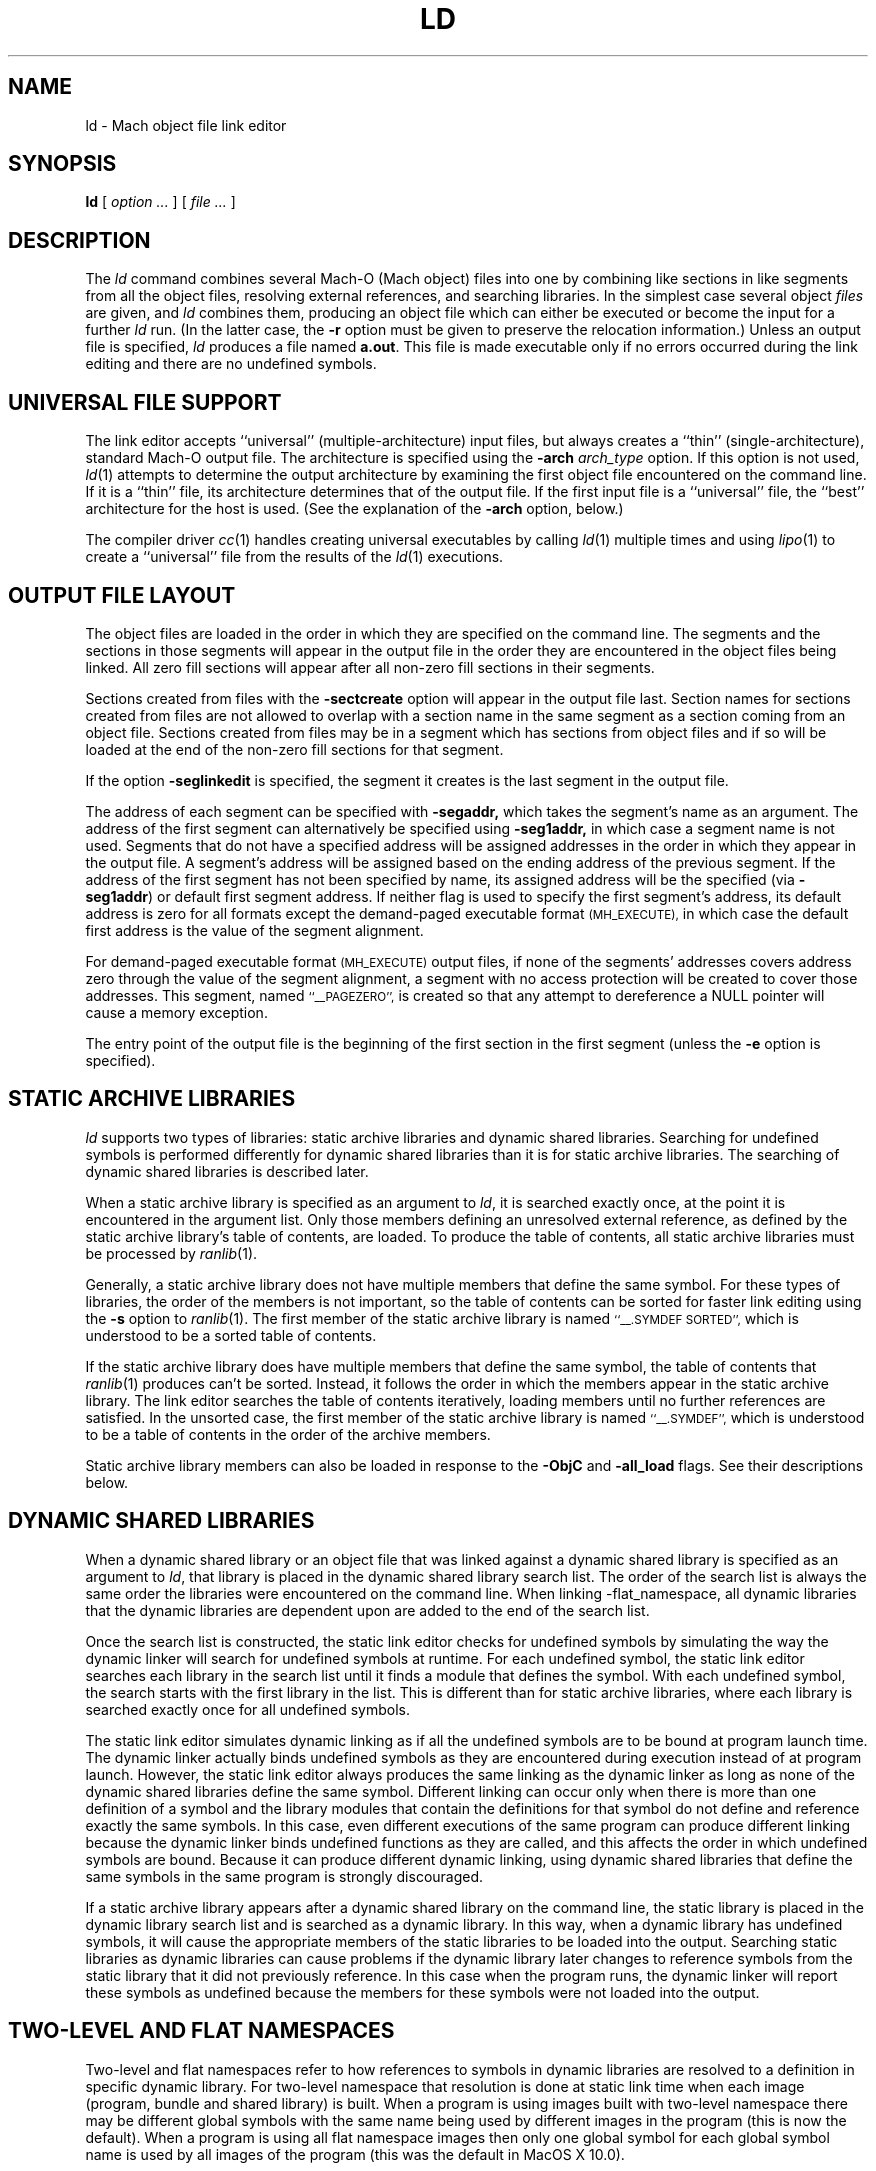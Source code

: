.TH LD 1 "March 18, 2006" "Apple Computer, Inc."
.SH NAME
ld \- Mach object file link editor
.SH SYNOPSIS
.B ld
[
.I "option \&..."
] [
.I "file \&..."
]
.SH DESCRIPTION
The
.I ld
command combines several Mach-O (Mach object) files into one by combining like sections
in like segments from all the object files, resolving external references, and
searching libraries.  In the simplest case several object
.I files
are given, and
.I ld
combines them, producing an object file which can either be executed or
become the input for a further
.I ld
run.  (In the latter case, the
.B \-r
option must be given to preserve the relocation information.)  Unless an output
file is specified,
.I ld
produces a file named
.BR a.out .
This file is made executable only if no errors occurred during the link editing
and there are no undefined symbols.
.SH "UNIVERSAL FILE SUPPORT"
The link editor accepts ``universal'' (multiple-architecture) input files, but
always creates a ``thin'' (single-architecture), standard Mach-O output file.
The architecture is specified using the
.B \-arch
.I " arch_type"
option.  If this option is not used,
.IR ld (1)
attempts to determine the output architecture by examining the first object
file encountered on the command line.  If it is a ``thin''
file, its architecture determines that of the output file.  If the first input
file is a ``universal'' file, the ``best'' architecture for the host is used.
(See the explanation of the
.B \-arch
option, below.)
.PP
The compiler driver
.IR cc (1)
handles creating universal executables by calling
.IR ld (1)
multiple times and using
.IR lipo (1)
to create a ``universal'' file from the results of the
.IR ld (1)
executions.
.SH "OUTPUT FILE LAYOUT"
.PP
The object files are loaded in the order in which they are specified on the
command line.  The segments and the
sections in those segments will appear in the output file in the order they are
encountered in the object files being linked.  All zero fill sections will appear
after all non-zero fill sections in their segments.
.PP
Sections created from files with the
.B \-sectcreate
option will appear in the output file last.  Section names for sections created
from files are not allowed to overlap with a section name in the same segment
as a section coming from an object file.  Sections created from files may be in
a segment which has sections from object files and if so will be loaded at the
end of the non-zero fill sections for that segment.
.PP
If the option
.B \-seglinkedit
is specified, the segment it creates is the last segment in the output file.
.PP
The address of each segment can be specified with
.B \-segaddr,
which takes the segment's name as an argument.
The address of the first segment can alternatively be specified using
.B \-seg1addr,
in which case a segment name is not used.
Segments that do not have a specified
address will be assigned addresses in the order in which they appear
in the output file.  A segment's address will be assigned
based on the ending address of the previous segment.
If the address of the
first segment has not been specified by name,
its assigned address will be
the specified (via
.BR \-seg1addr )
or default first segment address.
If neither flag is used to specify the first segment's address, its
default address is zero
for all formats except the demand-paged executable format
.SM (MH_EXECUTE),
in which case the default first address is the value of the segment alignment.
.PP
For demand-paged executable format
.SM (MH_EXECUTE)
output files,
if none of the segments' addresses covers address zero through
the value of the segment alignment, a segment with no access protection
will be created to cover those addresses.  This segment, named
.SM "``_\|_PAGEZERO'',"
is created so that any attempt to dereference a NULL pointer will cause a
memory exception.
.PP
The entry point of the output file is the beginning of
the first section in the first segment (unless the
.B \-e
option is specified).
.SH STATIC ARCHIVE LIBRARIES
.PP
.I ld
supports two types of libraries: static archive libraries and dynamic shared
libraries.  Searching for undefined symbols is performed differently for dynamic
shared libraries than it is for static archive libraries.  The searching of
dynamic shared libraries is described later.
.PP
When a static archive library is specified as an argument to
.IR ld ,
it is searched exactly once, at the
point it is encountered in the argument list.  Only those members defining an unresolved external
reference, as defined by the static archive library's table of contents,
are loaded.  To produce the table of contents, all static archive libraries must be processed by
.IR ranlib (1).
.PP
Generally, a static archive library does not have multiple members that define
the same symbol.  For these types of libraries, the order of the members is not important, so
the table of contents can be sorted for faster link editing using the
.B \-s
option to
.IR ranlib (1).
The first member
of the static archive library is named
.SM "``\_\^\_.SYMDEF SORTED'',"
which is understood to be a sorted table of contents.
.PP
If the static archive library does have multiple members that define
the same symbol, the table of contents that
.IR ranlib (1)
produces can't be sorted.  Instead, it follows the order in which the members
appear in the static archive library.  The link editor searches the table of
contents iteratively, loading members until no further references are
satisfied.  In the unsorted case, the first member of the static archive
library is named
.SM "``\_\^\_.SYMDEF'',"
which is understood to be a table of contents in
the order of the archive members.
.PP
Static archive library members can also be loaded in response to
the
.B \-ObjC
and
.B \-all_load
flags. See their descriptions below.

.SH DYNAMIC SHARED LIBRARIES
.PP
When a dynamic shared library or an object file that was linked against a
dynamic shared library is specified as an argument to
.IR ld ,
that library is placed in the dynamic shared library search list. The order of
the search list is always the same order the libraries were encountered on the
command line. When linking -flat_namespace, all dynamic libraries that the
dynamic libraries are dependent upon are added to the end of the search list.
.PP
Once the search list is constructed, the static link editor checks for undefined
symbols by simulating the way the dynamic linker will search for undefined
symbols at runtime. For each undefined symbol, the static link editor searches
each library in the search list until it finds a module that defines the symbol.
With each undefined symbol, the search starts with the first library in the
list.  This is different than for static archive libraries, where each library
is searched exactly once for all undefined symbols.
.PP
The static link editor simulates dynamic linking as if all the undefined
symbols are to be bound at program launch time. The dynamic linker actually
binds undefined symbols as they are encountered during execution instead of at
program launch. However, the static link editor always produces the same linking
as the dynamic linker as long as none of the dynamic shared libraries define the
same symbol. Different linking can occur only when there is more than one
definition of a symbol and the library modules that contain the definitions for
that symbol do not define and reference exactly the same symbols.  In this case,
even different executions of the same program can produce different linking
because the dynamic linker binds undefined functions as they are called, and
this affects the order in which undefined symbols are bound.  Because it can
produce different dynamic linking, using dynamic shared libraries that define
the same symbols in the same program is strongly discouraged.
.PP
If a static archive library appears after a dynamic shared library on the
command line, the static library is placed in the dynamic library search list
and is searched as a dynamic library.  In this way, when a dynamic library has
undefined symbols, it will cause the appropriate members of the static libraries
to be loaded into the output.  Searching static libraries as dynamic libraries
can cause problems if the dynamic library later changes to reference symbols
from the static library that it did not previously reference. In this case when
the program runs, the dynamic linker will report these symbols as undefined
because the members for these symbols were not loaded into the output.

.SH TWO-LEVEL AND FLAT NAMESPACES
.PP
Two-level and flat namespaces refer to how references to symbols in dynamic
libraries are resolved to a definition in specific dynamic library.  For
two-level namespace that resolution is done at static link time when each
image (program, bundle and shared library) is built.  When a program is using
images built with two-level namespace there may be different global symbols
with the same name being used by different images in the program (this is now
the default).  When a program is using all flat namespace images then only one
global symbol for each global symbol name is used by all images of the program
(this was the default in MacOS X 10.0).
.PP
When creating an output file with the static link editor that links against
dynamic libraries, the references to symbols in those libraries can be recorded
at static link time to bind to a specific library definition (two-level
namespace) or left to be bound at execution time to the first library in the
search order of the program (flat namespace).  A program, its dynamic libraries
and its bundles may each be either two-level or flat namespace images.  The
dynamic linker will bind each image according to how it was built.
.PP
When creating an output file with the static link editor when
.B \-twolevel_namespace
is in effect (now the default) all undefined references must be satisfied at
static link time.  The flags to allow undefined references,
.BI \-U symbol_name,
.BI \-undefined " warning"
and
.BI \-undefined " suppress"
can't be used.
When the environment variable
.B MACOSX_DEPLOYMENT_TARGET
is set to
.B 10.3
or higher then
.BI \-undefined " dynamic_lookup"
can also be used.  The specific library definition recorded
for each reference is the first library that has a definition as listed on the
link line.  Listing an umbrella framework implies all of its sub-frameworks,
sub-umbrellas and sub-libraries.  For any reference to a definition found in
an umbrella framework's sub-framework, sub-umbrella or sub-library will be
recorded as coming from the umbrella framework.  Then at execution time the
dynamic linker will search that umbrella framework's sub-frameworks,
sub-umbrellas and sub-libraries for those references.
Also when two-level namespace is in effect only those frameworks listed on the
link line (and sub-frameworks, sub-umbrellas and sub-libraries of umbrella
frameworks) are searched.  Other dependent libraries which are not
sub-frameworks, sub-umbrellas or sub-libraries of umbrella frameworks are not
searched.
.RS
.PP
When creating bundles (MH_BUNDLE outputs) with the static link editor when
two-level namespace is in effect (now the default) and the bundle has
references to symbols
expected to be defined in the program loading the bundle, then the
.BI \-bundle_loader " executable"
must be used.
.PP
When creating a output file with the static link editor when
.B \-flat_namespace
is in effect (the MacOS X 10.0 default) all undefined references must be
satisfied at static link time when
.BI \-undefined " error"
(the default) is used.  The static
link editor checks the undefined references by searching all the libraries
listed on the link line then all dependent libraries.  The undefined symbols
in the created output file are left to be resolved at execution time by the
dynamic link editor in the dynamic libraries in the search order of the program.

.SH MULTIPLY DEFINED SYMBOLS
.PP
If there are multiply defined symbols in the object files being linked into
the output file being created this always results in a multiply defined
symbol error.
.PP
When the static link editor links symbols in from a dynamic library that result
in multiply defined symbols the handling depends on the type of name space of
output file being created and possibly the type of name space of the dynamic
library.
.PP
When the static link editor is creating a two-level namespace image and a
there is a multiply defined symbol from dynamic library then that generates a
multiply defined symbol warning (by default), where the treatment of this
warning can be changed with the
.B \-multiply_defined
flag.
.PP
When the static link editor is creating a flat namespace image and a there is
a multiply defined symbol from dynamic library, if the library is a flat
namespace image then that generates a multiply defined symbol error.  If the
library is a two-level namespace image then that generates a multiply defined
symbol warning (by default), where the treatment of this warning can be changed
with the
.B \-multiply_defined
flag.

.SH "USING THE DYNAMIC LINK EDITOR AND DYNAMIC SHARED LIBRARIES"
.PP
The option
.B \-dynamic
must be specified in order to use dynamic shared libraries (and any of the features used to implement them) and/or the dynamic link editor.
To make sure that the output is not using any features that would
require the dynamic link editor, the flag
.B \-static
can be specified.
Only one of these flags can be specified.

.SH "LINK EDITOR DEFINED SYMBOLS"
.PP
There is a group of link editor defined symbols for the
.SM MH_EXECUTE,
.SM MH_DYLIB
and
.SM MH_PRELOAD
file types (see the header file <mach-o/ldsyms.h>).  Link editor symbols are
reserved; it is an error if an input object file defines such a symbol.
Only those link editor symbols that are referenced by the object file
appear in the output file's symbol table.
.PP
The link editor defined symbol `\_\^\_mh_execute_header'
(`\_mh_execute_header' in C) is reserved when the output file format is
.SM MH_EXECUTE.
This symbol is the address of the Mach header in a Mach-O executable (a
file of type
.SM MH_EXECUTE).
It does not appear in
any other Mach-O file type.  It can be used to get to the addresses and
sizes of all the segments and sections in the executable.  This can be done by parsing the headers
and load commands (see
.IR Mach-O (5)).
.PP
The link editor defined symbol `\_\^\_mh_dylib_header'
(`\_mh_dylib_header' in C) is reserved when the output file format is
.SM MH_DYLIB.
This symbol is the address of the Mach header in a Mach-O dynamic shared library
(a file of type
.SM MH_DYLIB)
and is a private external symbol.
It does not appear in
any other Mach-O file type.  It can be used to get to the addresses and
sizes of all the segments and sections in a dynamic shared library.  The
addresses, however, must have the value
.IR _dyld_get_image_vmaddr_slide (3)
added to them.
.PP
The
.SM MH_PRELOAD
file type has link editor defined symbols for the
beginning and ending of each segment, and for the
beginning and ending of each section within a segment.
These names are provided for use in a Mach-O preloaded file,
since it does not have its headers loaded as part of the first segment.
The names of the symbols for a segment's beginning and end
have the form: \_\^\_SEGNAME\_\^\_begin and \_\^\_SEGNAME\_\^\_end,
where \_\^\_SEGNAME is the name of the segment.  Similarly, the symbols for
a section have the form:
\_\^\_SEGNAME\_\^\_sectname\_\^\_begin and \_\^\_SEGNAME\_\^\_sectname\_\^\_end,
where \_\^\_sectname is the name of the section in the segment \_\^\_SEGNAME.
These symbols' types are those of the section that the names refer to.
(A symbol that refers to the end of a section actually has, as its value, the beginning address of the next section, but the symbol's type is still that of the section mentioned in the symbol's name.)
.SH OPTIONS
.PP
.I Ld
understands several options.  Filenames and
options that refer to libraries (such as
.B \-l
and
.BR \-framework ),
as well as options that create symbols (such as
.B \-u
and
.BR \-i ),
are position-dependent: They define the load order and affect what gets
loaded from libraries.
Some
.I ld
options overlap with compiler options.  If the compiler driver
.IR cc (1)
is used to invoke
.I ld ,
it maybe necessary to pass the
.IR ld (1)
options to
.IR cc (1)
using
.BR \-Wl,\-option,argument1,argument2 .

In this release of the static link editor, 64-bit code (-arch ppc64) are processed by a separate
tool /usr/bin/ld64.  Not all of the ld command line options are recognized by this tool.
The options not currently support for building 64-bit binaries are flagged
.BR "(32-bit only)" .

The most common option is:
.TP
.BI  \-o " name"
The output file is named
.IR name ,
instead of
.BR a.out .

.PP
The following flags are related to architectures:
.TP
.BI \-arch " arch_type"
Specifies the architecture,
.I arch_type,
for the output file. ``Universal'' input files that do not contain this
specified architecture are ignored.  Only one
.BI \-arch " arch_type"
can be specified.  See
.IR arch (3)
for the currently known
.IR arch_type s.
If
.I " arch_type"
specifies a certain implementation of an architecture (such as
.BI \-arch " m68040"
or
.BI \-arch " i486"
), the resulting object file has that specific CPU subtype, and it is an
error if any input file has a CPU subtype that will not combine to the CPU subtype
for
.IR " arch_type" .
.IP
The default output file architecture is determined by the first object file to
be linked.  If it is a ``thin'' (standard Mach-O) file, or a ``universal'' file
that contains only one architecture, the output file will have the same
architecture.  Otherwise, if it is a ``universal'' file
containing an architecture that would execute on the host, then the ``best''
architecture is used, as defined by what the kernel exec(2) would select.
Otherwise, it is an error, and a
.BI \-arch " arch_type"
must be specified.
.TP
.B \-arch_multiple
This flag is used by the
.IR cc (1)
driver program when it is run with multiple
.BI \-arch " arch_type"
flags.  It instructs programs like
.IR ld (1)
to precede any displayed message with a line stating
the program name, in this case
.IR ld ,
and the architecture (from the
.BI \-arch " arch_type"
flag).  This helps distinguish which architecture the error messages refer to.
.TP
.B \-force_cpusubtype_ALL
The
.B \-force_cpusubtype_ALL
flag causes the CPU subtype to remain the
.SM ALL
CPU subtype and not to be combined or
changed.  This flag has precedence over any
.BI \-arch " arch_type"
flag for a specific implementation.
This is the default for all x86 architectures.
.PP
The following flags are related to using the dynamic link editor and/or
dynamic shared libraries (and any of the features used to implement them):
.TP
.B \-dynamic
Allows use of the features associated with dynamic link editor.  The default is
.B \-dynamic.
.TP
.B \-static
Causes those features associated with dynamic link editor to be treated as
an error. (The description for the options that will cause an error if you use them in conjunction with
.B \-static
are marked with the statement "when
.B \-dynamic
 is used").
.TP
.BI \-read_only_relocs " treatment"
Specifies how relocation entries in read-only sections are to be treated when
.B \-dynamic
is used.
To get the best possible sharing, the read-only sections should not have any
relocation entries.
If they do, the dynamic linker will write on the section.
Having relocation entries appear in read-only sections is normally avoided by compiling with the option
.B \-dynamic.
But in such cases non-converted assembly code
or objects not compiled with
.B \-dynamic
relocation entries will appear in read-only sections.
The
.I treatment
can be:
.I error,
.I warning,
or
.I suppress.
Which cause the treatment of relocation entries in read-only sections as either,
errors, warnings, or suppressed messages.
The default is to treat these as errors.
.TP
.BI \-sect_diff_relocs " treatment"
Specifies how section difference relocation enries are to be treated when
.B \-dynamic
and
.B \-execute
are used.
To get the best possible code generation the compiler should not generate code
for executables (MH_EXECUTE format outputs) that have any section difference
relocation entries.  The
.IR gcc (1)
compiler has the
.B \-mdynamic-no-pic
flag for generating code for executables.  The default treatment is
.I suppress,
where no message is printed.  The other treatments are
.I error
or
.I warning.
This option can also be specified by setting the environment variable
.SM LD_SECT_DIFF_RELOCS
to the treatment values.
.TP
.BI \-weak_reference_mismatches " treatment"
Specifies how to treat mismatches of symbol references in the the object files
being linked. Normally the all the undefined symbol references of the object
files being linked should be consistent for each undefined symbol.  That is all
undefined symbols should either be weak or non-weak references. The default
treatment is
.I error,
where the link fails with an error message.  The other treatments are
.I weak
or
.I non-weak,
which makes mismatched undefined symbol references either weak or non-weak
in the output, respectively.  Care must be taken when using the treatment
.I weak
as the use of the non-weak symbol references in an object file may cause the
program to crash when the symbol is not present at execution time.
.TP
.B \-prebind (32-bit only)
Have the static linker,
.IR ld (1),
prebind an executable's or dynamic shared library's undefined symbols to the
addresses of the dynamic libraries it is being linked with.
This optimization can only be done if the libraries don't overlap and
no symbols are overridden.
When the resulting program is run and the same libraries are used to run the
program as when the program was linked, the dynamic linker can use the prebound
addresses.
If not, the dynamic linker undoes the prebinding and binds normally.
This option can also be specified by setting the environment variable
.SM LD_PREBIND.
If the environment variable
.SM LD_FORCE_NO_PREBIND
is set both the option
.B \-prebind
.SM LD_PREBIND
environment variable are ignore and the output is not prebound.
Or if the environment variable
.B MACOSX_DEPLOYMENT_TARGET
is set to 10.4 or greater and the output is not a split a dynamic library the
output is not prebound.
.TP
.B \-noprebind (32-bit only)
Do not have the static linker,
.IR ld (1),
prebind the output.  If this is specified the environment variable
.SM LD_PREBIND
is ignored.
.TP
.B \-prebind_allow_overlap (32-bit only)
Have the static linker,
.IR ld (1),
prebind the output even if the addresses of the dynamic libraries it uses
overlap.  The resulting output can then have
.IR redo_prebinding (1)
run on it to fix up the prebinding after the overlapping dynamic libraries
have been rebuilt.  This option can also be specified by setting the
environment variable
.SM LD_PREBIND_ALLOW_OVERLAP.
.TP
.B \-prebind_all_twolevel_modules (32-bit only)
Have the static linker,
.IR ld (1),
mark all modules from prebound two-level namespace dynamic libraries as used
by the program even if they are not statically referenced.  This can provide
improved launch time for programs like Objective-C programs that use symbols
indirectly through NIB files. This option can also be specified by setting the
environment variable
.SM LD_PREBIND_ALL_TWOLEVEL_MODULES.
.TP
.B \-noprebind_all_twolevel_modules (32-bit only)
Don't have the static linker,
.IR ld (1),
mark all modules from prebound two-level namespace dynamic libraries as used
by the program.  This flag overrides the setting of the
environment variable
.SM LD_PREBIND_ALL_TWOLEVEL_MODULES.
.TP
.B \-nofixprebinding (32-bit only)
Have the static linker,
.IR ld (1),
mark the executable so that the dynamic linker will never notify the prebinding
agent if this launched and its prebinding is out of date.  This is used when
building the prebinding agent itself.
.PP
The following flags are related to libraries:
.TP
.BI \-l x
This
option is an abbreviation for the library name
.RI `lib x .a',
where
.I x
is a string.
If
.B \-dynamic
is specified the abbreviation for the library name is first search as
.RI `lib x .dylib'
and then
.RI `lib x .a'
is searched for.
.I ld
searches for libraries first in any directories
specified with
.B \-L
options, then in any directories specified in the colon separated set of paths
in the environment variable LD_LIBRARY_PATH, then the standard directories 
.BR /lib , 
.BR /usr/lib , 
and
.BR "/usr/local/lib" .
A library is searched when its name is encountered,
so the placement of the
.B  \-l
flag is significant.  If string
.I x
is of the form
.IR x .o,
then that file is searched for in the same places, but without prepending
`lib' or appending `.a' or `.dylib' to the filename.
.TP
.BI \-weak-l x
This is the same as the
.BI \-l x
but forces the library and all references to it to be marked as weak imports.
Care must be taken when using this as the use of the non-weak symbol references
in an object file may cause the program to crash when the symbol or library is
not present at execution time.
.TP
.BI \-weak_library " file_name_path_to_library"
This is the same as listing a file name path to a library on the link line
except that it forces the library and all references to it to be marked as
weak imports.
Care must be taken when using this as the use of the non-weak symbol references
in an object file may cause the program to crash when the symbol or library is
not present at execution time.
.TP
.BI \-L dir
Add
.I dir
to the list of directories in which to search for libraries.
Directories specified with
.B \-L
are searched before the standard directories.
.TP
.B \-Z
Do not search the standard directories when searching for libraries.
.TP
.BI "\-syslibroot " rootdir " (32-bit only)"
Prepend
.I rootdir
to the standard directories when searching for libraries or frameworks.
.TP
.B \-search_paths_first
By default when the
.B \-dynamic
flag is in effect, the
.BI \-l x
and
.BI \-weak-l x
options first search for a file of the form
.RI `lib x .dylib'
in each directory in the library search path, then a file of the form
.RI `lib x .a'
is searched for in the library search paths.
This option changes it so that in each path
.RI `lib x .dylib'
is searched for then
.RI `lib x .a'
before the next path in the library search path is searched.
.TP
.BI "\-framework " name[,suffix]
Specifies a framework to link against. Frameworks are dynamic shared libraries,
but they are stored in different locations, and therefore must be searched for
differently. When this option is specified,
.I ld
searches for framework `\fIname\fR.framework/\fIname\fR'
first in any directories
specified with the
.B \-F
option, then in the standard framework directories
.BR /Library/Frameworks ,
.BR /Network/Library/Frameworks ,
and
.BR "/System/Library/Frameworks" .
The placement of the
.B \-framework
option is significant, as it determines when and how the framework is searched.
If the optional suffix is specified the framework is first searched for the
name with the suffix and then without.
.TP
.BI "\-weak_framework " name[,suffix]
This is the same as the
.BI "\-framework " name[,suffix]
but forces the framework and all references to it to be marked as weak imports.
Care must be taken when using this as the use of the non-weak symbol references
in an object file may cause the program to crash when the symbol or framework is
not present at execution time.
.TP
.BI \-F dir
Add
.I dir
to the list of directories in which to search for frameworks.
Directories specified with
.B \-F
are searched before the standard framework directories.
.TP
.B \-ObjC
Loads all members of static archive libraries that define an Objective C class or a category. This option does not apply to dynamic shared libraries.
.TP
.B \-all_load
Loads all members of static archive libraries.
This option does not apply to dynamic shared
libraries.
.TP
.BI \-dylib_file " install_name:file_name" (32-bit only)
Specifies that a dynamic shared library is in a different location than its standard location. Use this option when you link with a library that is dependent on a dynamic library, and the dynamic library is in a location other than its default location.
.I install_name
specifies the path where the library normally resides.
.I file_name
specifies the path of the library you want to use instead.
For example, if you link to a library that depends upon the dynamic library libsys and you have libsys installed in a nondefault location, you would use this option:
\fB\-dylib_file /lib/libsys_s.A.dylib:/me/lib/libsys_s.A.dylib\fR.
.TP
.BI \-executable_path " path_name" (32-bit only)
Specifies that
.I path_name
is used to replace
.I @executable_path
for dependent libraries.

.PP
The following options specify the output file format (the file type):
.TP
.B "\-execute"
Produce a Mach-O demand-paged executable format file.  The headers are placed
in the first segment, and all segments are padded to the segment alignment.
This has a file type of
.SM MH_EXECUTE.
This is the default.  If no segment address is specified at address zero, a
segment with no protection (no read, write, or execute permission) is created
at address zero.
This segment, whose size is that of the segment
alignment, is named
.SM ``_\|_PAGEZERO''.
This option was previously named
.BR "\-Mach" ,
which will continue to be recognized.
.TP
.B \-object (32-bit only)
Produce a Mach-O file in the relocatable object file format that is
intended for execution.  This differs from using the
.B \-r
option in that it defines common symbols, does not allow undefined symbols and
does not preserve relocation entries.  This has a file type of
.SM MH_OBJECT.
In this format all sections are placed in one unnamed segment with all
protections (read, write, execute) allowed on that segment.  This is intended
for extremely small programs that would otherwise be large due to segment
padding.  In this format, and all
.SM non-MH_EXECUTE
formats, the link editor
defined symbol ``\_\^\_mh_execute_header'' is not defined since the headers are
not part of the segment.  This format file can't be used with the dynamic
linker.
.TP
.B \-preload (32-bit only)
Produce a Mach-O preloaded executable format file.  The headers are not placed
in any segment.  All sections are placed in their proper segments and they are
padded to the segment alignment.  This has a file type of
.SM MH_PRELOAD.
This option was previously
.BR "\-p" ,
which will continue to be recognized.
.TP
.B "\-dylib"
Produce a Mach-O dynamically linked shared library format file.  The headers are
placed in the first segment.  All sections are placed in their proper segments
and they are padded to the segment alignment.  This has a file type of
.SM MH_DYLIB.
This option is used by
.IR libtool (1)
when its
.B \-dynamic
option is specified.
.TP
.B "\-bundle"
Produce a Mach-O bundle format file.  The headers are placed in the first
segment.  All sections are placed in their proper segments
and they are padded to the segment alignment.  This has a file type of
.SM MH_BUNDLE.
.TP
.B "\-dylinker"
Produces a Mach-O dynamic link editor format file.  The headers are placed in the
first segment.  All sections are placed in their proper segments, and they are
padded to the segment alignment.  This has a file type of
.SM MH_DYLINKER.
.TP
.B \-fvmlib (32-bit only)
Produce a Mach-O fixed VM shared library format file.  The headers are placed
in the first segment but the first section in that segment will be placed on
the next segment alignment boundary in that segment.  All sections are placed
in their proper segments and they are padded to the segment alignment.
This has a file type of
.SM MH_FVMLIB.

.PP
The following flags affect the contents of the output file:
.TP
.B  \-r
Save the relocation information in the output file
so that it can be the subject of another
.I ld
run.  The resulting file type is a Mach-O relocatable file
.SM (MH_OBJECT)
if not otherwise specified.
This flag also prevents final definitions from being
given to common symbols,
and suppresses the `undefined symbol' diagnostics.
.TP
.B  \-d (32-bit only)
Force definition of common storage even if the
.B \-r
option is present.  This option also forces link editor defined symbols to be defined.
This option is assumed when there is a dynamic link editor load command in the input
and
.B \-r
is not specified.

.PP
The following flags support segment specifications:
.TP
.BI "\-segalign" " value" " (32-bit only)"
Specifies the segment alignment.
.I value
is a hexadecimal number that must be an integral power of 2.
The default is the target pagesize (currently 1000 hex for the PowerPC and
i386).
.TP
.BI "\-seg1addr" " addr"
Specifies the starting address of the first segment in the output file.
.I addr
is a hexadecimal number and must be a multiple of the segment alignment.
This option can also be specified as
.B "\-image_base."
.TP
.BI "\-segaddr" " name addr" " (32-bit only)"
Specifies the starting address of the segment named
.I name
to be
.I addr.
The address must be a hexadecimal number that is a multiple of the segment alignment.
.TP
.BI "\-segs_read_only_addr" " addr" " (32-bit only)"
Specifies the starting address of the read-only segments in a dynamic shared
library.  When this option is used the dynamic shared library is built such
that the read-only and read-write segments are split into separate address
ranges.  By default the read-write segments are 256meg (0x10000000) after
the read-only segments.
.I addr
is a hexadecimal number and must be a multiple of the segment alignment.
.TP
.BI "\-segs_read_write_addr" " addr" " (32-bit only)"
Specifies the starting address of the read-write segments in a dynamic shared
library.  When this option is used the
.B \-segs_read_only_addr
must also be used (see above).
.I addr
is a hexadecimal number and must be a multiple of the segment alignment.
.TP
.BI "\-seg_addr_table" " filename" " (32-bit only)"
For dynamic shared libraries the
.B "\-seg1addr"
or the pair of
.B "\-segs_read_only_addr"
and
.B "\-segs_read_write_addr"
are specified by an entry in the segment address table in
.I filename
that matches the install name of the library.
The entries in the table are lines containing either a single hex address and an
install name or two hex addresses and an install name.  In the first form the
single hex address is used as the
.B "\-seg1addr".
In the second form the first address is used as the
.B "\-segs_read_only_addr"
address and the second address is used as the
.B "\-segs_read_write_addr"
address.
This option can also be specified by setting the environment variable
.SM LD_SEG_ADDR_TABLE.
If the environment variable is set then any
.BR "\-seg1addr" ,
.BR "\-segs_read_only_addr" ,
.B "\-segs_read_write_addr"
and
.B "\-seg_addr_table"
options are ignored and a warning is printed.
.TP
.BI "\-seg_addr_table_filename" " pathname" " (32-bit only)"
Use
.B pathname
instead of the install name of the library for matching an entry in the segment
address table.
.TP
.BI "\-segprot" " name max init" " (32-bit only)"
Specifies the maximum and initial virtual memory protection of the named
segment,
.I name,
to be
.I max
and
.I init
,respectively.  The values for
.I max
and
.I init
are any combination of the characters `r' (for read), `w' (for write),
`x' (for execute) and '\-' (no access).  The default is `rwx' for the maximum
protection for all segments for PowerPC architecures and `rw` for the all Intel
architecures.
The default for the initial protection for all segments is `rw' unless the
segment contains a section which contains some machine instructions, in which
case the default for the initial protection is `rwx' (and for Intel
architecures it also sets the maximum protection to `rwx' in this case).
The default for the initial protection for the
.SM "``_\|_TEXT''"
segment is `rx' (not writable).
.TP
.B \-seglinkedit (32-bit only)
Create the link edit segment, named
.SM "``_\|_LINKEDIT''"
(this is the default).
This segment contains all the link edit information (relocation information,
symbol table, string table, etc.) in the object file.  If the segment protection
for this segment is not specified, the initial protection is not writable.
This can only be specified when the output file type is not
.SM MH_OBJECT
and
.SM MH_PRELOAD
output file types.  To get at the contents of this section, the Mach header
and load commands must be parsed from the link editor defined symbols like
`\_\^\_mh_execute_header' (see
.IR Mach-O (5)).
.TP
.B \-noseglinkedit (32-bit only)
Do not create the link edit segment (see
.B \-seglinkedit
above).
.TP
.BI "\-pagezero_size" " value"
Specifies the segment size of _\|_PAGEZERO to be of size
.IR value ,
where
.I value
is a hexadecimal number rounded to the segment alignment.
The default is the target pagesize (currently, 1000 hexadecimal for the PowerPC
and for i386).
.TP
.BI "\-stack_addr" " value"
Specifies the initial address of the stack pointer
.IR value ,
where
.I value
is a hexadecimal number rounded to the segment alignment.
The default segment alignment is the target pagesize (currently, 1000
hexadecimal for the PowerPC and for i386).
If
.B \-stack_size
is specified and
.B \-stack_addr
is not, a default stack address specific for the architecture being linked will
be used and its value printed as a warning message.
This creates a segment named _\|_UNIXSTACK.  Note that the initial stack address
will be either at the high address of the segment or the low address of the
segment depending on which direction the stack grows for the architecture being
linked.
.TP
.BI "\-stack_size" " value"
Specifies the size of the stack segment
.IR value ,
where
.I value
is a hexadecimal number rounded to the segment alignment.
The default segment alignment is the target pagesize (currently, 1000
hexadecimal for the PowerPC and for i386).
If
.B \-stack_addr
is specified and
.B \-stack_size
is not, a default stack size specific for the architecture being linked will be
used and its value printed as a warning message.
This creates a segment named _\|_UNIXSTACK .
.TP
.B \-allow_stack_execute
Marks executable so that all stacks in the task will be given stack execution
privilege.  This includes pthread stacks.

.PP
The following flags support section specifications:
.TP
.BI "\-sectcreate" " segname sectname file"
The section
.I sectname
in the segment
.I segname
is created from the contents of
.I file.
The combination of
.I segname
and
.I sectname
must be unique; there cannot already be a section
.I (segname,sectname)
in any input object file.
This option was previously called
.BR "\-segcreate" ,
which will continue to be recognized.
.TP
.BI "\-sectalign" " segname sectname value"
The section named
.I sectname
in the segment
.I segname
will have its alignment set to
.IR value ,
where
.I value
is a hexadecimal number that must be an integral power of 2.
This can be used to set the alignment of a section created from a file, or to
increase the alignment of a section from an object file, or to set the maximum
alignment of the
.SM (_\|_DATA,_\|_common)
section, where common symbols are defined
by the link editor.  Setting the alignment of a literal section causes the
individual literals to be aligned on that boundary.  If the section
alignment is not specified by a section header in an object file or on the
command line, it defaults to 10 (hex), indicating 16-byte alignment.
.TP
.BI "\-sectorder" " segname sectname orderfile" (32-bit only)
The section
.I sectname
in the segment
.I segname
of the input files will be broken up into blocks associated with
symbols in the section.  The output section will be created by ordering
the blocks as specified by the lines in the
.I orderfile.
These blocks are aligned to the output file's section alignment for this
section.  Any section can be ordered in the output file except symbol pointer and symbol stub sections.
.IP
For non-literal sections, each line of the
.I orderfile
contains an object name and a symbol name, separated by a single colon (':').
Lines that start with # are ignored and treated as comments.
If the object file is
in an archive, the archive name, followed by a single colon, must precede the
object file name.  The object file names and archive names should be exactly the
names as seen by the link editor, but if not, the link editor attempts to match
up the names the best it can.
For non-literal sections, the easiest way to generate an order file is
with the ``\f3\-jonls +\f2segname sectname\f1'' options to
.IR nm (1).
.IP
The format of the
.I orderfile
for literal sections is specific to each type of literal section.  For C
string literal sections, each line of the order file contains one literal C
string, which may include ANSI C escape sequences.  For four-byte literal
sections, the order file format is one 32-bit hex number with a leading 0x
per
line, with the rest of the line treated as a comment.  For eight-byte literal
sections, the order file has two 32-bit hex numbers per line; each number
has a leading 0x, the two numbers are separated by white
space, and the rest of the line is treated as a comment.
For literal pointer sections, the lines in the order file represent
pointers, one per line.  A literal pointer is represented by the name of
the segment that contains the literal being pointed to, followed by the
section name, followed by the literal. These three strings are separated
by colons with no extra white space.
For all the literal sections, each line in the the order file is simply entered
into the literal section and will appear in the output file in the same order
as in the
order file.  There is no check to see whether the literal is present
in the loaded objects.
For literal sections, the easiest way to generate an order file is with
the ``\f3\-X \-v \-s \f2segname sectname\f1'' options to
.IR otool (1).
.TP
.B \-sectorder_detail (32-bit only)
When using the
.B \-sectorder
option,  any pairs of object file names and symbol names that are found in
the loaded objects, but not specified in the
.IR orderfile ,
are placed last in the output file's section.   These pairs are ordered by
object file (as the filenames appear
on the command line), with the different symbols from a given object
file being ordered by
increasing symbol address (that is, the order
in which the symbols occurred in the object file,
not their order in the symbol table).  By default, the link editor displays a summary
that simply shows the number
of symbol names found in the loaded objects but not in the
.IR orderfile ,
as well as the number of symbol names listed in the
.I orderfile
but not found in the loaded objects.  (The summary is omitted if both values
are zero.)  To instead produce a detailed list of these symbols, use the
.B \-sectorder_detail
flag.  If an object file-symbol name pair is listed multiple times, a
warning is generated, and the first occurrence is used.
.TP
.BI "\-sectobjectsymbols" " segname sectname" " (32-bit only)"
This causes the link editor to generate local symbols in the section
.I sectname
in the segment
.IR segname .
Each object file that has one of these sections will have a local
symbol created
whose name is that of the object file, or of the member of the archive.
The symbol's value will be the first address where that object file's section
was loaded.  The symbol has the type N_SECT and its section number is the
the same as that of the section
.I (segname,sectname)
in the output file.
This symbol will be placed in the symbol table just before all other local
symbols
for the object file.  This feature is typically used where the section is
.SM (\_\^\_TEXT,\_\^\_text),
in order to help the debugger debug object files produced by old versions of
the compiler or by non-Apple compilers.

.PP
The following flags are related to name spaces:
.TP
.B \-twolevel_namespace
Specifies the output to be built as a two-level namespace image.
This option can also be specified by setting the environment variable
.SM LD_TWOLEVEL_NAMESPACE.
This is the default.
.TP
.B \-flat_namespace
Specifies the output to be built as a flat namespace image.
This is not the default (but was the default in MacOS X 10.0).
.TP
.B \-force_flat_namespace
Specifies the executable output to be built and executed treating all its
dynamic libraries as flat namespace images.  This marks the executable so that
the dynamic link editor treats all dynamic libraries as flat namespace
images when the program is executed.
.TP
.BI \-bundle_loader " executable" " (32-bit only)"
This specifies the
.I executable
that will be loading the bundle output file being linked.  Undefined symbols
from the bundle are checked against the specified executable like it was one of
the dynamic libraries the bundle was linked with.  If the bundle being created
with
.B \-twolevel_namespace
in effect then the searching of the executable for
symbols is based on the placement of the
.B \-bundle_loader
flag relative to the dynamic libraries.  If the the bundle being created with
.B \-flat_namespace
then the searching of the executable is done before all dynamic libraries.
.TP
.B \-private_bundle (32-bit only)
This allows symbols defined in the output to also be defined in executable in
the
.B \-bundle_loader
argument
when
.B \-flat_namespace
is in effect.
This implies that the bundle output file being created is going to be loaded by
the executable with the
.B NSLINKMODULE_OPTION_PRIVATE
option to
.IR NSLinkModule (3).
.TP
.B \-twolevel_namespace_hints (32-bit only)
Specifies to create the output with the two-level namespace hints table to be
used by the dynamic linker.  This is the default except when the
.B \-bundle
flag is specified.  If this is used when the
.B \-bundle
flag is specified the bundle will fail to load on a MacOS X 10.0 system with a
malformed object error.
.TP
.BI \-multiply_defined " treatment" " (32-bit only)"
Specifies how multiply defined symbols in dynamic libraries when
.B \-twolevel_namespace
is in effect are to be treated.
.I treatment
can be:
.I error,
.I warning,
or
.I suppress.
Which cause the treatment of multiply defined symbols in dynamic libraries
as either, errors, warnings, or suppresses the checking of multiply symbols
from dynamic libraries when
.B \-twolevel_namespace
is in effect.
The default is to treat multiply defined symbols in dynamic libraries as
warnings when
.B \-twolevel_namespace
is in effect.
.TP
.BI \-multiply_defined_unused " treatment" " (32-bit only)"
Specifies how unused multiply defined symbols in dynamic libraries when
.B \-twolevel_namespace
is in effect are to be treated.
An unused multiply defined symbol is one in which there is a symbol defined in
the output that is also defined in the dynamic libraries the output is linked
with but the symbol in the dynamic library is not used by any reference in the
output.
.I treatment
can be:
.I error,
.I warning,
or
.I suppress.
The default for unused multiply defined symbols is to suppress these messages.
.TP
.B -nomultidefs (32-bit only)
specifying this flag marks the umbrella being created such that the dynamic
linker is guaranteed that no multiple definitions of symbols in the umbrella's
sub-images will ever exist.  This allows the dynamic linker to always use the
two-level namespace lookup hints even if the timestamps of the sub-images
do not match.  This flag implies
.BI \-multiply_defined " error".

.PP
The following flags are related to symbols.  These flags' arguments
are external symbols whose names have `_' prepended to the C,
.SM FORTRAN,
or Pascal variable name.
.TP
.BI \-y sym " (32-bit only)"
Display each file in which
.I sym
appears, its type, and whether the file defines or references it.  Any
multiply defined symbols are automatically
traced.  Like most of the other symbol-related flags,
.B \-y
takes only one argument; the flag may be specified more than once in the
command line to trace more than one symbol.
.TP
.BI \-Y " number" " (32-bit only)"
For the first
.I number
undefined symbols, displays each file in which the symbol appears, its type and whether the file defines or references it (that is, the same style of output produced by the
.B \-y
option). To keep the output manageable, this option displays at most
.I number
references.
.TP
.B \-keep_private_externs
Don't turn private external symbols into static symbols, but rather leave them
as private external in the resulting output file.
.TP
.B \-m (32-bit only)
Don't treat multiply defined symbols from the linked objects as a hard error;
instead, simply print a warning.  The first linked object defining such a symbol
is used for linking; its value is used for the symbol in the symbol table.  The
code and data for all such symbols are copied into the output.  The duplicate
symbols other than the first symbol may still end up being used in the resulting
output file through local references.  This can still produce a resulting output
file that is in error.  This flag's use is strongly discouraged!
.TP
.B \-whyload (32-bit only)
Indicate why each member of a library is loaded.  In other words, indicate
which currently undefined symbol is being resolved, causing that
member to be loaded.  This in combination with the above
.BI \-y sym
flag can help determine exactly why a link edit is failing due to multiply
defined symbols.
.B
.TP
.BI  \-u " sym"
Enter the argument
.I sym
into the symbol table as an undefined symbol.  This is useful
for loading wholly from a library, since initially the symbol
table is empty and an unresolved reference is needed
to force the loading of the first object file.
.TP
.BI \-e " sym"
The argument
.I sym
is taken to be the symbol name of the entry point of
the resulting file.  By default, the entry point is the address of the
first section in the first segment.
.TP
.BI \-i definition:indirect " (32-bit only)"
Create an indirect symbol for the symbol name
.I definition
which is defined to be the same as the symbol name
.I indirect
(which is taken to be undefined).  When a definition of the symbol named
.I indirect
is linked, both symbols will take on the defined type and value.
.IP
This option overlaps with a compiler option.
If you use the compiler driver
.IR cc (1)
to invoke \fIld\fR,
invoke this option in this way:
.BI \-Wl,\-i definition:indirect.

.TP
.BI \-undefined " treatment"
Specifies how undefined symbols are to be treated.
.I treatment
can be:
.I error,
.I warning,
or
.I suppress.
Which cause the treatment of undefined symbols as either, errors, warnings, or
suppresses the checking of undefined symbols.
The default is to treat undefined symbols as errors.
When the environment variable
.B MACOSX_DEPLOYMENT_TARGET
is set to
.B 10.3
or higher then
.BI \-undefined " dynamic_lookup"
can also be used to allow any undefined symbols to be looked up dynamically at
runtime.  Use of a binary built with this flag requires a system with a dynamic
linker from Mac OS X 10.3 or later.
The flag
.BI \-undefined " define_a_way"
can also be used to cause the static linker to create a private definition for
all undefined symbols.  This flag should only be used if it is known that the
undefined symbols are not referenced as any use of them may cause a crash.
.TP
.BI  \-U " sym"
Allow the symbol
.I sym
to be undefined, even if the
.B \-r
flag is not given.  Produce an executable file if the only undefined
symbols are those specified with
.BR \-U.
.IP
This option overlaps with a compiler option.
If you use the compiler driver
.IR cc (1)
to invoke \fIld\fR,
invoke this option in this way:
.BI \-Wl,\-U, sym.
.TP
.B \-bind_at_load
Causes the output file to be marked such that the dynamic linker will bind all
undefined references when the file is loaded or launched.
.TP
.BI \-commons " treatment" " (64-bit only)"
Specifies how common symbols (tentative defintions) from object files interact with dynamic libraries.
.I treatment
can be:
.I ignore_dylibs,
.I use_dylibs,
or
.I error.
The default is ignore_dylibs
which means the static linker will use a common defintion from an object file even if a true definition
exisits in a dynamic library.  If you want your code to use a dynamic library definition, then add
the extern keyword to your tentative definition (e.g. change
.I int foo;
to
.I extern int foo;
).  The treatment use_dylibs means a definition form a dynamic library should override a common symbol
in an object file. Note, the 32-bit linker always uses this treatment.
The treatment error means the linker should abort whenever if finds a common symbol in
an object file and an external definition with the same name in a dynamic library.
.TP
.B \-warn_commons (64-bit only)
Causes the static linker to write a diagnostic line about how common symbols were processed.  This is
useful for debugging problems with common symbols.

.PP
The following flags are related to stripping link edit information.
This information can also be removed by
.IR strip (1),
which uses the same options.  (The
exception is the
.B \-s
flag below, but this is the same as
.IR strip (1)
with no arguments.)
The following flags are listed in decreasing level of stripping.
.TP
.B \-s (32-bit only)
Completely strip the output; that is, remove the symbol table
and relocation information.
.TP
.B \-x (32-bit only)
Strips the non-global symbols; only saves external symbols.
.IP
This option overlaps with a compiler option.
If you use the compiler driver
.IR cc (1)
to invoke \fIld\fR,
invoke this option in this way:
.B \-Wl,\-x.
.TP
.B \-S (32-bit only)
Strip debugging symbols; only save local and global symbols.
.TP
.B \-X (32-bit only)
Strip local symbols whose names begin with `L'; save all other symbols.
(The compiler and assembler currently strip these internally-generated
labels by default, so they generally do not appear in object files
seen by the link editor.)
.TP
.B \-Sp
Strip, edit and add debugging symbols so the debugger can used most of the
debugging symbols from the object files.
.TP
.B \-Si (32-bit only)
Strip duplicate debugging symbols from include files.  This is
the default.
.TP
.B  \-b (32-bit only)
Strip the base file's symbols from the output file.  (The base file
is given as the argument to the
.B \-A
option.)
.IP
This option overlaps with a compiler option.
If you use the compiler driver
.IR cc (1)
to invoke \fIld\fR,
invoke this option in this way:
.B \-Wl,\-b.
.TP
.B \-Sn (32-bit only)
Don't strip any symbols.
.TP
.BI \-exported_symbols_list " filename"
The specified
.I filename
contains lists of global symbol names that will remain as global symbols in the
output file.  All other global symbols will be treated as if they were marked as
.I __private_extern__
and will not be global in the output file. The symbol names listed in
.I filename
must be one per line. Leading and trailing white space are not part of the
symbol name.  Lines starting with # are ignored, as are lines with only white
space.
.TP
.BI \-unexported_symbols_list " filename"
The specified
.I filename
contains lists of global symbol names that will not remain as global symbols in
the output file.  The symbols will be treated as if they were marked as
.I __private_extern__
and will not be global in the output file. The symbol names listed in
.I filename
must be one per line. Leading and trailing white space are not part of the
symbol name.  Lines starting with # are ignored, as are lines with only white
space.
.TP
.BI \-no_uuid
Do not emit an LC_UUID load command in the linked output file.

.TP
.B -dead_strip (32-bit only)
Remove blocks of code and data that are unreachable by the entry point or
exported symbols.
.TP
.B -no_dead_strip_inits_and_terms (32-bit only)
When specified along with
.B -dead_strip
cause all constructors and destructors to never be dead stripped.

.PP
The remaining options are infrequently used:
.TP
.B \-v
Print the version of the linker.
.TP
.B \-w (32-bit only)
Suppresses all warning messages.
.TP
.B \-no_arch_warnings
Suppresses warning messages about files that have the wrong architecture for the
.B \-arch
flag.
.TP
.B \-arch_errors_fatal (32-bit only)
Cause the errors having to do with files that have the wrong architecture to be
fatal and stop the link editor.
.TP
.B \-M (32-bit only)
Produce a load map, listing all the segments and sections.  The list
includes the address where each input file's section appears in the
output file, as well as the section's size.
.IP
This option overlaps with a compiler option.
If you use the compiler driver
.IR cc (1)
to invoke \fIld\fR,
invoke this option in this way:
.B \-Wl,\-M.
.TP
.B \-whatsloaded (32-bit only)
Display a single line listing each object file that is
loaded.  Names of objects in archives have the form libfoo.a(bar.o).
.TP
.BI \-filelist " listfile[,dirname]"
Specifies that the linker should link the files listed in
.I listfile .
This is an alternative to listing the files on the command line. The file names are listed one per line separated
only by newlines. (Spaces and tabs are assumed to be part of the file name.)
If the optional directory name,
.I dirname
is specified, it is prepended to each name in the list file.
.TP
.BI "\-headerpad" " value"
Specifies the minimum amount of space ("padding") following
the headers for the
.SM MH_EXECUTE
format and all output file types with the dynamic linker.
.I value
is a hexadecimal number.
When a segment's size is rounded up to the segment alignment, there
is extra space left over, which is placed between the headers and the sections, rather than at the end of the segment.  The
.B headerpad
option specifies the minimum size of this padding,
which can be useful if the headers will be altered later.
The default value is the larger of 2 * sizeof(struct section) so the program
/usr/bin/objcunique can always add two section headers, or if the output is an
MH_EXECUTE filetype and
.B \-prebind
is specified 3 times the size of the LC_PREBOUND_DYLIB load commands.
The actual amount of pad will be as large as the amount of the first
segment's round-off.
(That is, take the total size of the first segments'
headers and non-zerofill sections, round this size
up to the segment alignment,
and use the difference between the rounded
and unrounded sizes as the minimum amount of padding.)
.TP
.B \-headerpad_max_install_names (32-bit only)
Add to the header padding enough space to allow changing all dynamic shared
library paths recorded in the output file to be changed to MAXPATHLEN in length.
.TP
.B \-t
Trace the progress of the link editor; display the name of each file
that is
loaded as it is processed in the first and second pass of the link
editor.
.TP
.BI \-A " basefile" " (32-bit only)"
Incremental loading: linking is to be done in a manner
that lets the resulting object be read into an already executing
program, the
.IR basefile .
.I basefile
is the name of a file whose symbol table will be taken as a basis
on which to define additional symbols.
Only newly linked material will be entered into the
.BR a.out
file, but the new symbol table will reflect
every symbol defined in the base file and the newly linked files.
Option(s) to specify the addresses of the segments are typically
needed, since
the default addresses tend to overlap with the
.I basefile.
The default format of the object file is
.SM MH_OBJECT.
Note: It is strongly recommended that this option NOT be used,
because the dyld package described in
.IR dyld (3)
is a much easier alternative.
.TP
.BI \-dylib_install_name " name"
For dynamic shared library files, specifies the name of the file
the library will be installed in for programs that use it.  If this is not
specified, the name specified in the
.BI \-o " name"
option will be used.
This option is used as the
.IR libtool (1)
.BI \-install_name " name"
option when its
.B \-dynamic
option is specified.
.TP
.BI \-umbrella " framework_name"
Specifies this is a subframework where
.I framework_name
is the name of the umbrella framework this subframework is a part of.  Where
.I framework_name
is the same as the argument to the
.BI \-framework " framework_name"
option.  This subframework can then only be linked into the umbrella framework
with the same
.I framework_name
or another subframework with the same umbrella framework name.  Any other
attempt to statically link this subframework directly will result in an error
stating to link with the umbrella framework instead.  When building the umbrella
framework that uses this subframework no additional options are required.
However the install name of the umbrella framework, required to be specified
with
.BR \-dylib_install_name ,
must have the proper format for an install name of a framework for the
.I framework_name
of the umbrella framework to be determined.
.TP
.BI \-allowable_client " client_name" " (32-bit only)"
Specifies that for this subframework the
.I client_name
can link with this subframework without error even though it is not part of
the umbrella framework that this subframework is part of.  The
.I client_name
can be another framework name or a name used by bundles (see the
.BI \-client_name " client_name"
option below).
.TP
.BI \-client_name " client_name" " (32-bit only)"
Specifies the
.I client_name
of a bundle for checking of allowable clients of subframeworks (see the
.BI \-allowable_client " client_name"
option above).
.TP
.BI \-sub_umbrella " framework_name"
Specifies that the
.I framework_name
being linked by a dynamic library is to be treated as one of the
subframeworks with respect to twolevel namespace.
.TP
.BI \-sub_library " library_name"
Specifies that the
.I library_name
being linked by a dynamic library is to be treated as one of the
sublibraries with respect to twolevel namespace.  For example the
.I library_name
for
.I /usr/lib/libobjc_profile.A.dylib
would be
.I libobjc.
.TP
.BI \-init " sym"
The argument
.I sym
is taken to be the symbol name of the dynamic shared library initialization
routine.  If any module is used from the dynamic library the library
initialization routine is called before any symbol is used from the library
including C++ static initializers (and #pragma CALL_ON_LOAD routines).
.TP
.B \-run_init_lazily (32-bit only)
This option is obsolete.
.TP
.BI \-dylib_compatibility_version " number"
For dynamic shared library files, this specifies the compatibility version number
of the library.  When a library is used by a program, the compatibility version is checked
and if the program's version is greater that the library's version, it is an error.
The format of
.I number
is
.I X[.Y[.Z]]
where
.I X
must be a positive non-zero number less than or equal to 65535, and
.I .Y
and
.I .Z
are optional and if present must be non-negative numbers less than or
equal to 255.
If the compatibility version number is not specified, it has a
value of 0 and no checking is done when the library is used.
This option is used as the
.IR libtool (1)
.BI \-compatibility_version " number"
option
when its
.B \-dynamic
option is set.
.TP
.BI \-dylib_current_version " number"
For dynamic shared library files, specifies the current version number
of the library.  The current version of the library can be obtained
programmatically by the user of the library so it can determine exactly which version of the library it is using.
The format of
.I number
is
.I X[.Y[.Z]]
where
.I X
must be a positive non-zero number less than or equal to 65535, and
.I .Y
and
.I .Z
are optional and if present must be non-negative numbers less than or
equal to 255.
If the version number is not specified, it has a
value of 0.
This option is used as the
.IR libtool (1)
.BI \-current_version " number"
option when its
.B \-dynamic
option is set.
.TP
.BI \-single_module
When building a dynamic library build the library so that it contains only
one module.
.TP
.BI \-multi_module  (32-bit only)
When building a dynamic library build the library so that it contains one
module for each object file linked in.  This is the default.
.TP
.BI \-dylinker_install_name " name"
For dynamic link editor files, specifies the name of the file
the dynamic link editor will be installed in for programs that use it.
.TP
.BI \-macosx_version_min " version"
This overrides the
.B MACOSX_DEPLOYMENT_TARGET
environment variable (see below).  Unlike other linker options, this one may
be specified multiple times; only the last occurrence is effective.
.PP
The following environment variable is used to control the use of incompatible
features in the output with respect to Mac OS X releases.
.TP
.B MACOSX_DEPLOYMENT_TARGET
This is set to indicate the oldest Mac OS X version that that the output is to
be used on.  When this is set to a release that is older than the current
release features that are incompatible with that release will be disabled.  If
a feature is seen in the input that can't be in the output due to this setting
a warning is issued.  The current allowable values for this are
.B 10.1,
.B 10.2
.B 10.3,
and
.B 10.4
with the default being
.B 10.4
for the i386 architecture and
.B 10.1
for all other architectures.
.PP
The following environment variables are used by Apple's Build and Integration
team:
.TP
.B LD_TRACE_ARCHIVES
When this is set it causes a message of the form ``[Logging for XBS]
Used static archive:
.I filename''
for each static archive that has members linked into the output.
.TP
.B LD_TRACE_DYLIBS
When this is set it causes a message of the form ``[Logging for XBS]
Used dynamic library:
.I filename''
for each dynamic library linked into the output.
.TP
.B RC_TRACE_PREBINDING_DISABLED
When this is set it causes a message of the form ``[Logging for XBS
prebinding disabled for
.I filename
because
.I reason''.
Where
.I filename
is the value of the
.B \-final_output
argument if specified or the value of the
.B \-o
argument.
.TP
.BI \-final_output " filename"
The argument
.I filename
is used in the above message when RC_TRACE_PREBINDING_DISABLED is set.
.TP
.B LD_TRACE_FILE
When this is set, messages displayed due to the
.B LD_TRACE_ARCHIVES
,
.B LD_TRACE_DYLIBS
, and
.B LD_TRACE_PREBINDING_DISABLED
environment variables are printed to the file whose path is specified
by this variable instead of stdout.
.TP
.B LD_SPLITSEGS_NEW_LIBRARIES
When set and
.B MACOSX_DEPLOYMENT_TARGET
is set to 10.4 or greater and the output is a dynamic library, and if the
install name of the library is not listed the segment address table, and if the
environment variable
.B LD_UNPREBOUND_LIBRARIES
is set with a file name with a list of library install names and the install
name is not listed, then this is built as a split shared library.

.PP
Options available in early versions of the Mach-O link editor
may no longer be supported.

.SH FILES
.ta \w'/Network/Library/Frameworks/*.framework/*\ \ 'u
/lib/lib*.{a,dylib}	libraries
.br
/usr/lib/lib*.{a,dylib}
.br
/usr/local/lib/lib*.{a,dylib}
.br
/Library/Frameworks/*.framework/*	framework libraries
.br
/Network/Library/Frameworks/*.framework/*	framework libraries
.br
/System/Library/Frameworks/*.framework/*	framework libraries
.br
a.out	output file
.SH "SEE ALSO"
as(1), ar(1), cc(1), libtool(1), ranlib(1), nm(1), otool(1) lipo(1),
arch(3), dyld(3), Mach-O(5), strip(1), redo_prebinding(1)
